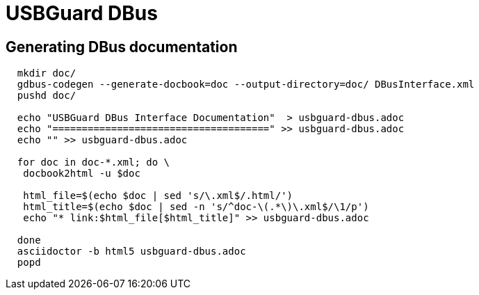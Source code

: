 USBGuard DBus
=============

## Generating DBus documentation

[source,bash]
----

  mkdir doc/
  gdbus-codegen --generate-docbook=doc --output-directory=doc/ DBusInterface.xml
  pushd doc/

  echo "USBGuard DBus Interface Documentation"  > usbguard-dbus.adoc
  echo "=====================================" >> usbguard-dbus.adoc
  echo "" >> usbguard-dbus.adoc

  for doc in doc-*.xml; do \
   docbook2html -u $doc

   html_file=$(echo $doc | sed 's/\.xml$/.html/')
   html_title=$(echo $doc | sed -n 's/^doc-\(.*\)\.xml$/\1/p')
   echo "* link:$html_file[$html_title]" >> usbguard-dbus.adoc
 
  done
  asciidoctor -b html5 usbguard-dbus.adoc
  popd

----

